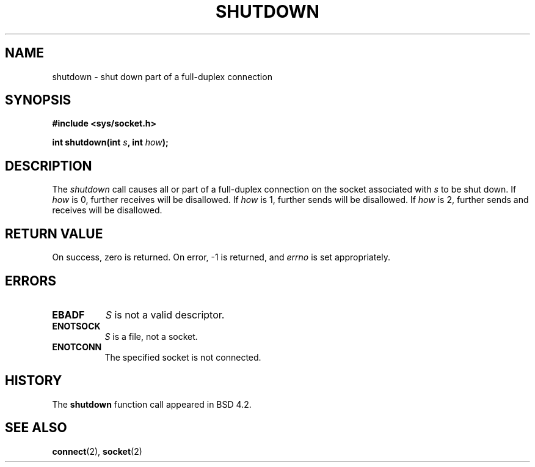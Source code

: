 .\" Copyright (c) 1983, 1991 The Regents of the University of California.
.\" All rights reserved.
.\"
.\" Redistribution and use in source and binary forms, with or without
.\" modification, are permitted provided that the following conditions
.\" are met:
.\" 1. Redistributions of source code must retain the above copyright
.\"    notice, this list of conditions and the following disclaimer.
.\" 2. Redistributions in binary form must reproduce the above copyright
.\"    notice, this list of conditions and the following disclaimer in the
.\"    documentation and/or other materials provided with the distribution.
.\" 3. All advertising materials mentioning features or use of this software
.\"    must display the following acknowledgement:
.\"	This product includes software developed by the University of
.\"	California, Berkeley and its contributors.
.\" 4. Neither the name of the University nor the names of its contributors
.\"    may be used to endorse or promote products derived from this software
.\"    without specific prior written permission.
.\"
.\" THIS SOFTWARE IS PROVIDED BY THE REGENTS AND CONTRIBUTORS ``AS IS'' AND
.\" ANY EXPRESS OR IMPLIED WARRANTIES, INCLUDING, BUT NOT LIMITED TO, THE
.\" IMPLIED WARRANTIES OF MERCHANTABILITY AND FITNESS FOR A PARTICULAR PURPOSE
.\" ARE DISCLAIMED.  IN NO EVENT SHALL THE REGENTS OR CONTRIBUTORS BE LIABLE
.\" FOR ANY DIRECT, INDIRECT, INCIDENTAL, SPECIAL, EXEMPLARY, OR CONSEQUENTIAL
.\" DAMAGES (INCLUDING, BUT NOT LIMITED TO, PROCUREMENT OF SUBSTITUTE GOODS
.\" OR SERVICES; LOSS OF USE, DATA, OR PROFITS; OR BUSINESS INTERRUPTION)
.\" HOWEVER CAUSED AND ON ANY THEORY OF LIABILITY, WHETHER IN CONTRACT, STRICT
.\" LIABILITY, OR TORT (INCLUDING NEGLIGENCE OR OTHERWISE) ARISING IN ANY WAY
.\" OUT OF THE USE OF THIS SOFTWARE, EVEN IF ADVISED OF THE POSSIBILITY OF
.\" SUCH DAMAGE.
.\"
.\"     @(#)shutdown.2	6.4 (Berkeley) 3/10/91
.\"
.\" Modified Sat Jul 24 09:57:55 1993 by Rik Faith (faith@cs.unc.edu)
.\"
.TH SHUTDOWN 2 "24 July 1993" "BSD Man Page" "Linux Programmer's Manual"
.SH NAME
shutdown \- shut down part of a full-duplex connection
.SH SYNOPSIS
.B #include <sys/socket.h>
.sp
.BI "int shutdown(int " s ", int " how );
.SH DESCRIPTION
The
.I shutdown
call causes all or part of a full-duplex connection on the socket
associated with
.I s
to be shut down.  If
.I how
is 0, further receives will be disallowed.  If
.I how
is 1, further sends will be disallowed.  If
.I how
is 2, further sends and receives will be disallowed.
.SH "RETURN VALUE"
On success, zero is returned.  On error, \-1 is returned, and
.I errno
is set appropriately.
.SH ERRORS
.TP 0.8i
.TP
.B EBADF
.I S
is not a valid descriptor.
.TP
.B ENOTSOCK
.I S
is a file, not a socket.
.TP
.B ENOTCONN
The specified socket is not connected.
.SH HISTORY
The
.B shutdown
function call appeared in BSD 4.2.
.SH "SEE ALSO"
.BR connect "(2), " socket (2)
